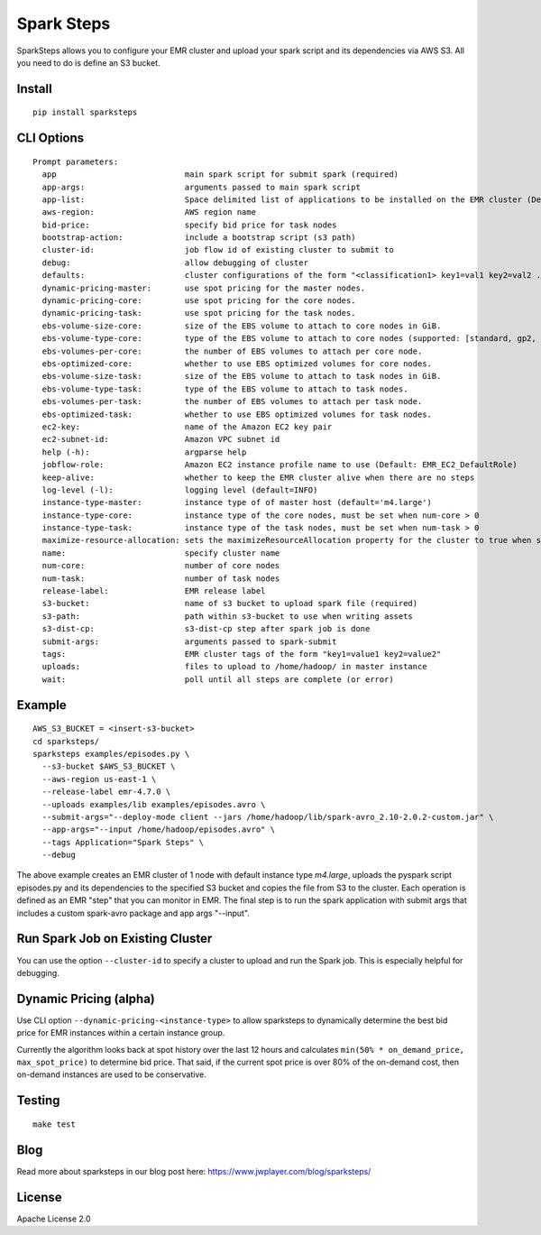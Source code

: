 Spark Steps
===========

.. image:: https://travis-ci.org/jwplayer/sparksteps.svg?branch=master
    :target: https://travis-ci.org/jwplayer/sparksteps
    :alt: Build Status

.. image:: https://readthedocs.org/projects/spark-steps/badge/?version=latest
    :target: http://spark-steps.readthedocs.io/en/latest/?badge=latest
    :alt: Documentation Status

SparkSteps allows you to configure your EMR cluster and upload your
spark script and its dependencies via AWS S3. All you need to do is
define an S3 bucket.

Install
-------

::

    pip install sparksteps

CLI Options
-----------

::

    Prompt parameters:
      app                           main spark script for submit spark (required)
      app-args:                     arguments passed to main spark script
      app-list:                     Space delimited list of applications to be installed on the EMR cluster (Default: Hadoop Spark)
      aws-region:                   AWS region name
      bid-price:                    specify bid price for task nodes
      bootstrap-action:             include a bootstrap script (s3 path)
      cluster-id:                   job flow id of existing cluster to submit to
      debug:                        allow debugging of cluster
      defaults:                     cluster configurations of the form "<classification1> key1=val1 key2=val2 ..."
      dynamic-pricing-master:       use spot pricing for the master nodes.
      dynamic-pricing-core:         use spot pricing for the core nodes.
      dynamic-pricing-task:         use spot pricing for the task nodes.
      ebs-volume-size-core:         size of the EBS volume to attach to core nodes in GiB.
      ebs-volume-type-core:         type of the EBS volume to attach to core nodes (supported: [standard, gp2, io1]).
      ebs-volumes-per-core:         the number of EBS volumes to attach per core node.
      ebs-optimized-core:           whether to use EBS optimized volumes for core nodes.
      ebs-volume-size-task:         size of the EBS volume to attach to task nodes in GiB.
      ebs-volume-type-task:         type of the EBS volume to attach to task nodes.
      ebs-volumes-per-task:         the number of EBS volumes to attach per task node.
      ebs-optimized-task:           whether to use EBS optimized volumes for task nodes.
      ec2-key:                      name of the Amazon EC2 key pair
      ec2-subnet-id:                Amazon VPC subnet id
      help (-h):                    argparse help
      jobflow-role:                 Amazon EC2 instance profile name to use (Default: EMR_EC2_DefaultRole)
      keep-alive:                   whether to keep the EMR cluster alive when there are no steps
      log-level (-l):               logging level (default=INFO)
      instance-type-master:         instance type of of master host (default='m4.large')
      instance-type-core:           instance type of the core nodes, must be set when num-core > 0
      instance-type-task:           instance type of the task nodes, must be set when num-task > 0
      maximize-resource-allocation: sets the maximizeResourceAllocation property for the cluster to true when supplied.
      name:                         specify cluster name
      num-core:                     number of core nodes
      num-task:                     number of task nodes
      release-label:                EMR release label
      s3-bucket:                    name of s3 bucket to upload spark file (required)
      s3-path:                      path within s3-bucket to use when writing assets
      s3-dist-cp:                   s3-dist-cp step after spark job is done
      submit-args:                  arguments passed to spark-submit
      tags:                         EMR cluster tags of the form "key1=value1 key2=value2"
      uploads:                      files to upload to /home/hadoop/ in master instance
      wait:                         poll until all steps are complete (or error)

Example
-------

::

      AWS_S3_BUCKET = <insert-s3-bucket>
      cd sparksteps/
      sparksteps examples/episodes.py \
        --s3-bucket $AWS_S3_BUCKET \
        --aws-region us-east-1 \
        --release-label emr-4.7.0 \
        --uploads examples/lib examples/episodes.avro \
        --submit-args="--deploy-mode client --jars /home/hadoop/lib/spark-avro_2.10-2.0.2-custom.jar" \
        --app-args="--input /home/hadoop/episodes.avro" \
        --tags Application="Spark Steps" \
        --debug

The above example creates an EMR cluster of 1 node with default instance
type *m4.large*, uploads the pyspark script episodes.py and its
dependencies to the specified S3 bucket and copies the file from S3 to
the cluster. Each operation is defined as an EMR "step" that you can
monitor in EMR. The final step is to run the spark application with
submit args that includes a custom spark-avro package and app args
"--input".

Run Spark Job on Existing Cluster
---------------------------------

You can use the option ``--cluster-id`` to specify a cluster to upload
and run the Spark job. This is especially helpful for debugging.

Dynamic Pricing (alpha)
-----------------------

Use CLI option ``--dynamic-pricing-<instance-type>`` to allow sparksteps to dynamically
determine the best bid price for EMR instances within a certain instance group.

Currently the algorithm looks back at spot history over the last 12
hours and calculates ``min(50% * on_demand_price, max_spot_price)`` to
determine bid price. That said, if the current spot price is over 80% of
the on-demand cost, then on-demand instances are used to be
conservative.


Testing
-------

::

    make test

Blog
----
Read more about sparksteps in our blog post here:
https://www.jwplayer.com/blog/sparksteps/

License
-------

Apache License 2.0
